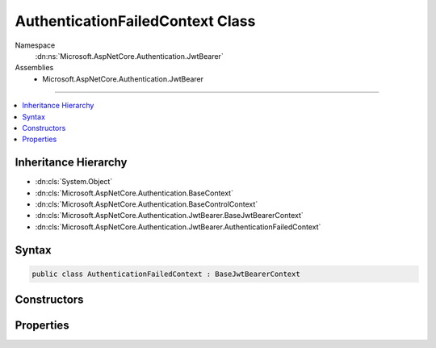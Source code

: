 

AuthenticationFailedContext Class
=================================





Namespace
    :dn:ns:`Microsoft.AspNetCore.Authentication.JwtBearer`
Assemblies
    * Microsoft.AspNetCore.Authentication.JwtBearer

----

.. contents::
   :local:



Inheritance Hierarchy
---------------------


* :dn:cls:`System.Object`
* :dn:cls:`Microsoft.AspNetCore.Authentication.BaseContext`
* :dn:cls:`Microsoft.AspNetCore.Authentication.BaseControlContext`
* :dn:cls:`Microsoft.AspNetCore.Authentication.JwtBearer.BaseJwtBearerContext`
* :dn:cls:`Microsoft.AspNetCore.Authentication.JwtBearer.AuthenticationFailedContext`








Syntax
------

.. code-block:: csharp

    public class AuthenticationFailedContext : BaseJwtBearerContext








.. dn:class:: Microsoft.AspNetCore.Authentication.JwtBearer.AuthenticationFailedContext
    :hidden:

.. dn:class:: Microsoft.AspNetCore.Authentication.JwtBearer.AuthenticationFailedContext

Constructors
------------

.. dn:class:: Microsoft.AspNetCore.Authentication.JwtBearer.AuthenticationFailedContext
    :noindex:
    :hidden:

    
    .. dn:constructor:: Microsoft.AspNetCore.Authentication.JwtBearer.AuthenticationFailedContext.AuthenticationFailedContext(Microsoft.AspNetCore.Http.HttpContext, Microsoft.AspNetCore.Builder.JwtBearerOptions)
    
        
    
        
        :type context: Microsoft.AspNetCore.Http.HttpContext
    
        
        :type options: Microsoft.AspNetCore.Builder.JwtBearerOptions
    
        
        .. code-block:: csharp
    
            public AuthenticationFailedContext(HttpContext context, JwtBearerOptions options)
    

Properties
----------

.. dn:class:: Microsoft.AspNetCore.Authentication.JwtBearer.AuthenticationFailedContext
    :noindex:
    :hidden:

    
    .. dn:property:: Microsoft.AspNetCore.Authentication.JwtBearer.AuthenticationFailedContext.Exception
    
        
        :rtype: System.Exception
    
        
        .. code-block:: csharp
    
            public Exception Exception { get; set; }
    

